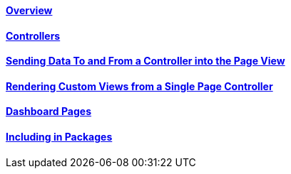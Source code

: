 ==== link:/developers-book/working-with-pages/single-pages/overview/[Overview]

==== link:/developers-book/working-with-pages/single-pages/controllers/[Controllers]

==== link:/developers-book/working-with-pages/single-pages/sending-data-to-a-page-view/[Sending Data To and From a Controller into the Page View]

==== link:/developers-book/working-with-pages/single-pages/rendering-custom-views-from-a-single-page-controller/[Rendering Custom Views from a Single Page Controller]

==== link:/developers-book/working-with-pages/single-pages/dashboard-pages/[Dashboard Pages]

==== link:/developers-book/working-with-pages/single-pages/including-single-pages-and-controllers-in-packages/[Including in Packages]
